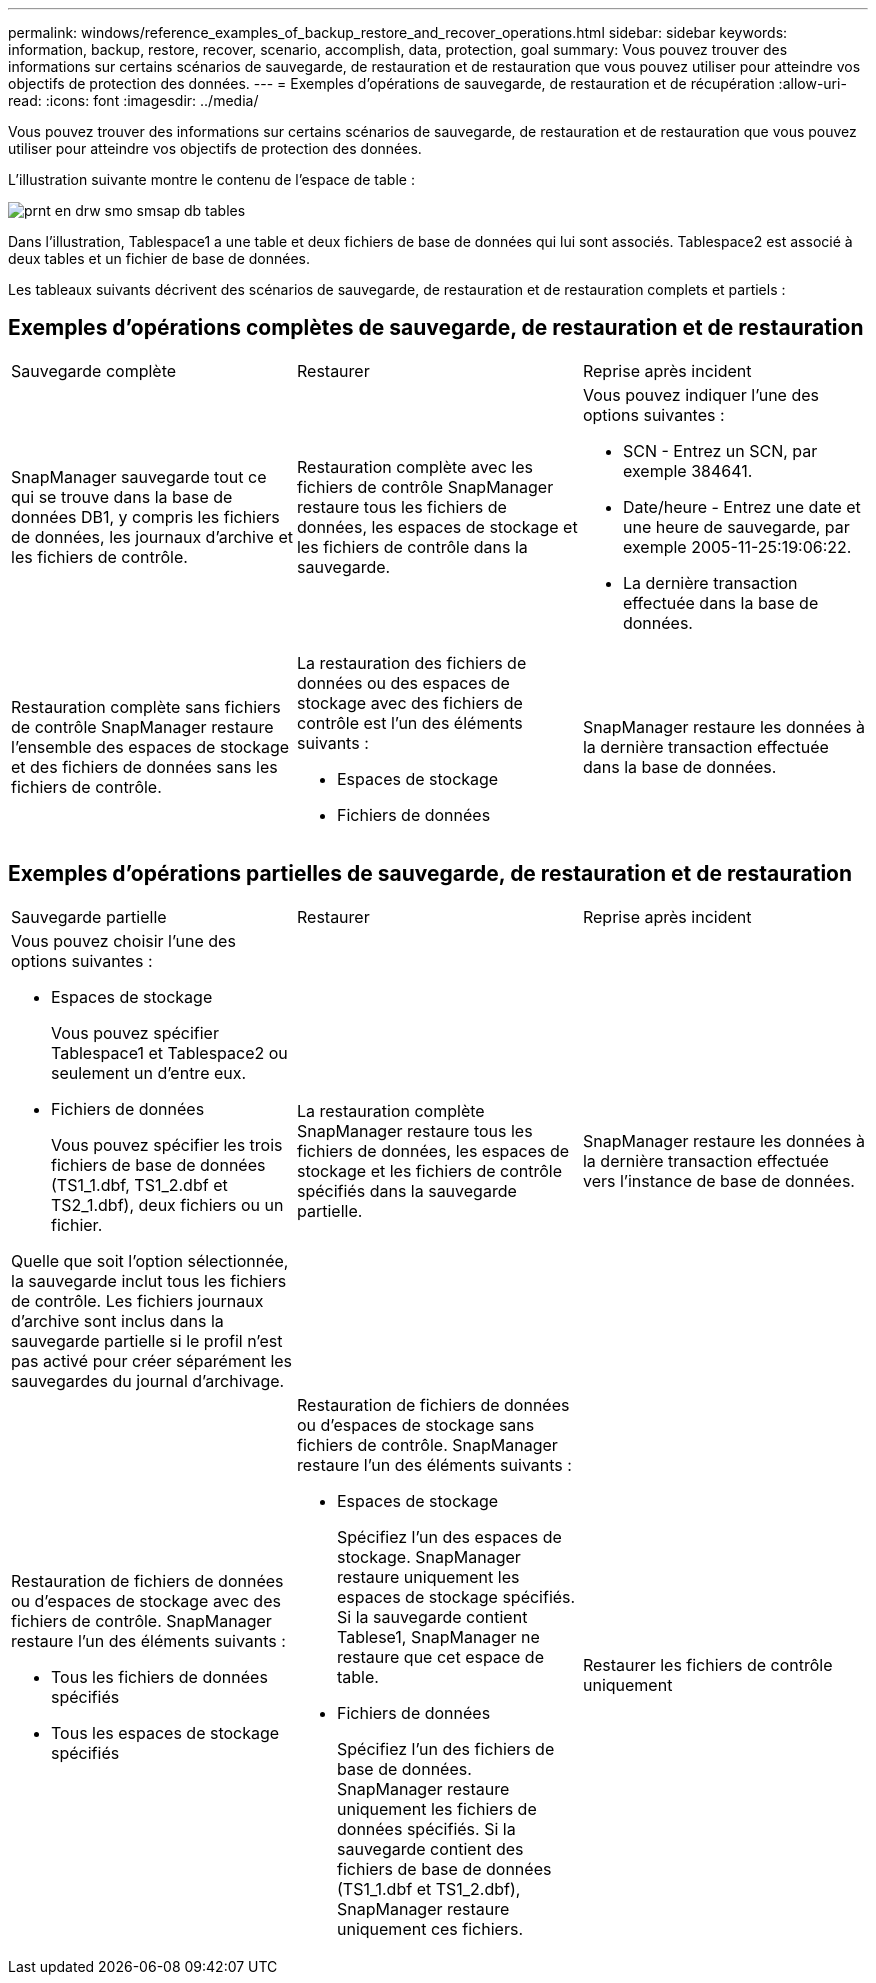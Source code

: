 ---
permalink: windows/reference_examples_of_backup_restore_and_recover_operations.html 
sidebar: sidebar 
keywords: information, backup, restore, recover, scenario, accomplish, data, protection, goal 
summary: Vous pouvez trouver des informations sur certains scénarios de sauvegarde, de restauration et de restauration que vous pouvez utiliser pour atteindre vos objectifs de protection des données. 
---
= Exemples d'opérations de sauvegarde, de restauration et de récupération
:allow-uri-read: 
:icons: font
:imagesdir: ../media/


[role="lead"]
Vous pouvez trouver des informations sur certains scénarios de sauvegarde, de restauration et de restauration que vous pouvez utiliser pour atteindre vos objectifs de protection des données.

L'illustration suivante montre le contenu de l'espace de table :

image::../media/prnt_en_drw_smo_smsap_db_tables.gif[prnt en drw smo smsap db tables]

Dans l'illustration, Tablespace1 a une table et deux fichiers de base de données qui lui sont associés. Tablespace2 est associé à deux tables et un fichier de base de données.

Les tableaux suivants décrivent des scénarios de sauvegarde, de restauration et de restauration complets et partiels :



== Exemples d'opérations complètes de sauvegarde, de restauration et de restauration

|===


| Sauvegarde complète | Restaurer | Reprise après incident 


 a| 
SnapManager sauvegarde tout ce qui se trouve dans la base de données DB1, y compris les fichiers de données, les journaux d'archive et les fichiers de contrôle.
 a| 
Restauration complète avec les fichiers de contrôle SnapManager restaure tous les fichiers de données, les espaces de stockage et les fichiers de contrôle dans la sauvegarde.
 a| 
Vous pouvez indiquer l'une des options suivantes :

* SCN - Entrez un SCN, par exemple 384641.
* Date/heure - Entrez une date et une heure de sauvegarde, par exemple 2005-11-25:19:06:22.
* La dernière transaction effectuée dans la base de données.




 a| 
Restauration complète sans fichiers de contrôle SnapManager restaure l'ensemble des espaces de stockage et des fichiers de données sans les fichiers de contrôle.
 a| 
La restauration des fichiers de données ou des espaces de stockage avec des fichiers de contrôle est l'un des éléments suivants :

* Espaces de stockage
* Fichiers de données

 a| 
SnapManager restaure les données à la dernière transaction effectuée dans la base de données.

|===


== Exemples d'opérations partielles de sauvegarde, de restauration et de restauration

|===


| Sauvegarde partielle | Restaurer | Reprise après incident 


 a| 
Vous pouvez choisir l'une des options suivantes :

* Espaces de stockage
+
Vous pouvez spécifier Tablespace1 et Tablespace2 ou seulement un d'entre eux.

* Fichiers de données
+
Vous pouvez spécifier les trois fichiers de base de données (TS1_1.dbf, TS1_2.dbf et TS2_1.dbf), deux fichiers ou un fichier.



Quelle que soit l'option sélectionnée, la sauvegarde inclut tous les fichiers de contrôle. Les fichiers journaux d'archive sont inclus dans la sauvegarde partielle si le profil n'est pas activé pour créer séparément les sauvegardes du journal d'archivage.
 a| 
La restauration complète SnapManager restaure tous les fichiers de données, les espaces de stockage et les fichiers de contrôle spécifiés dans la sauvegarde partielle.
 a| 
SnapManager restaure les données à la dernière transaction effectuée vers l'instance de base de données.



 a| 
Restauration de fichiers de données ou d'espaces de stockage avec des fichiers de contrôle. SnapManager restaure l'un des éléments suivants :

* Tous les fichiers de données spécifiés
* Tous les espaces de stockage spécifiés

 a| 
Restauration de fichiers de données ou d'espaces de stockage sans fichiers de contrôle. SnapManager restaure l'un des éléments suivants :

* Espaces de stockage
+
Spécifiez l'un des espaces de stockage. SnapManager restaure uniquement les espaces de stockage spécifiés. Si la sauvegarde contient Tablese1, SnapManager ne restaure que cet espace de table.

* Fichiers de données
+
Spécifiez l'un des fichiers de base de données. SnapManager restaure uniquement les fichiers de données spécifiés. Si la sauvegarde contient des fichiers de base de données (TS1_1.dbf et TS1_2.dbf), SnapManager restaure uniquement ces fichiers.


 a| 
Restaurer les fichiers de contrôle uniquement

|===